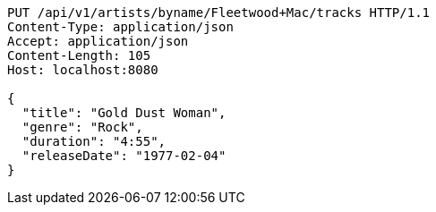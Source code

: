 [source,http,options="nowrap"]
----
PUT /api/v1/artists/byname/Fleetwood+Mac/tracks HTTP/1.1
Content-Type: application/json
Accept: application/json
Content-Length: 105
Host: localhost:8080

{
  "title": "Gold Dust Woman",
  "genre": "Rock",
  "duration": "4:55",
  "releaseDate": "1977-02-04"
}

----